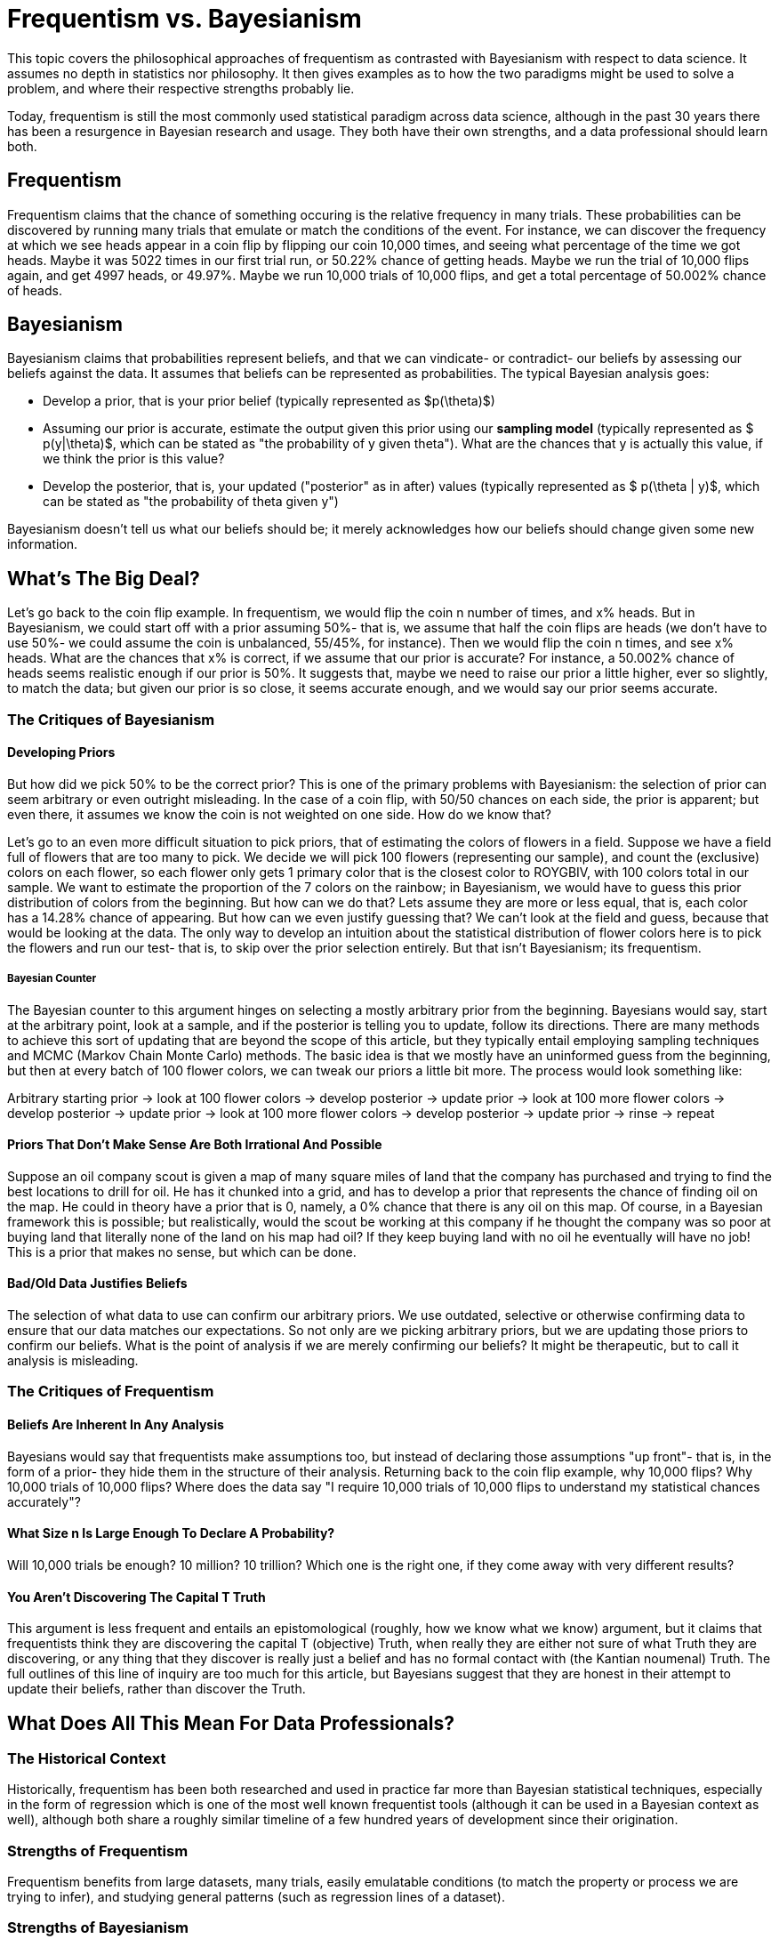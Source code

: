= Frequentism vs. Bayesianism
:page-mathjax: true

This topic covers the philosophical approaches of frequentism as contrasted with Bayesianism with respect to data science. It assumes no depth in statistics nor philosophy. It then gives examples as to how the two paradigms might be used to solve a problem, and where their respective strengths probably lie.

Today, frequentism is still the most commonly used statistical paradigm across data science, although in the past 30 years there has been a resurgence in Bayesian research and usage. They both have their own strengths, and a data professional should learn both.

== Frequentism

Frequentism claims that the chance of something occuring is the relative frequency in many trials. These probabilities can be discovered by running many trials that emulate or match the conditions of the event. For instance, we can discover the frequency at which we see heads appear in a coin flip by flipping our coin 10,000 times, and seeing what percentage of the time we got heads. Maybe it was 5022 times in our first trial run, or 50.22% chance of getting heads. Maybe we run the trial of 10,000 flips again, and get 4997 heads, or 49.97%. Maybe we run 10,000 trials of 10,000 flips, and get a total percentage of 50.002% chance of heads.

== Bayesianism

Bayesianism claims that probabilities represent beliefs, and that we can vindicate- or contradict- our beliefs by assessing our beliefs against the data. It assumes that beliefs can be represented as probabilities. The typical Bayesian analysis goes:

- Develop a prior, that is your prior belief (typically represented as $p(\theta)$)
- Assuming our prior is accurate, estimate the output given this prior using our *sampling model* (typically represented as $ p(y|\theta)$, which can be stated as "the probability of y given theta"). What are the chances that y is actually this value, if we think the prior is this value?
- Develop the posterior, that is, your updated ("posterior" as in after) values (typically represented as $ p(\theta | y)$, which can be stated as "the probability of theta given y")

Bayesianism doesn't tell us what our beliefs should be; it merely acknowledges how our beliefs should change given some new information.

== What's The Big Deal?

Let's go back to the coin flip example. In frequentism, we would flip the coin n number of times, and x% heads. But in Bayesianism, we could start off with a prior assuming 50%- that is, we assume that half the coin flips are heads (we don't have to use 50%- we could assume the coin is unbalanced, 55/45%, for instance). Then we would flip the coin n times, and see x% heads. What are the chances that x% is correct, if we assume that our prior is accurate? For instance, a 50.002% chance of heads seems realistic enough if our prior is 50%. It suggests that, maybe we need to raise our prior a little higher, ever so slightly, to match the data; but given our prior is so close, it seems accurate enough, and we would say our prior seems accurate.

=== The Critiques of Bayesianism

==== Developing Priors

But how did we pick 50% to be the correct prior? This is one of the primary problems with Bayesianism: the selection of prior can seem arbitrary or even outright misleading. In the case of a coin flip, with 50/50 chances on each side, the prior is apparent; but even there, it assumes we know the coin is not weighted on one side. How do we know that?

Let's go to an even more difficult situation to pick priors, that of estimating the colors of flowers in a field. Suppose we have a field full of flowers that are too many to pick. We decide we will pick 100 flowers (representing our sample), and count the (exclusive) colors on each flower, so each flower only gets 1 primary color that is the closest color to ROYGBIV, with 100 colors total in our sample. We want to estimate the proportion of the 7 colors on the rainbow; in Bayesianism, we would have to guess this prior distribution of colors from the beginning. But how can we do that? Lets assume they are more or less equal, that is, each color has a 14.28% chance of appearing. But how can we even justify guessing that? We can't look at the field and guess, because that would be looking at the data. The only way to develop an intuition about the statistical distribution of flower colors here is to pick the flowers and run our test- that is, to skip over the prior selection entirely. But that isn't Bayesianism; its frequentism.

===== Bayesian Counter

The Bayesian counter to this argument hinges on selecting a mostly arbitrary prior from the beginning. Bayesians would say, start at the arbitrary point, look at a sample, and if the posterior is telling you to update, follow its directions. There are many methods to achieve this sort of updating that are beyond the scope of this article, but they typically entail employing sampling techniques and MCMC (Markov Chain Monte Carlo) methods. The basic idea is that we mostly have an uninformed guess from the beginning, but then at every batch of 100 flower colors, we can tweak our priors a little bit more. The process would look something like:

Arbitrary starting prior -> look at 100 flower colors -> develop posterior -> update prior -> look at 100 more flower colors -> develop posterior -> update prior -> look at 100 more flower colors -> develop posterior -> update prior -> rinse -> repeat

==== Priors That Don't Make Sense Are Both Irrational And Possible

Suppose an oil company scout is given a map of many square miles of land that the company has purchased and trying to find the best locations to drill for oil. He has it chunked into a grid, and has to develop a prior that represents the chance of finding oil on the map. He could in theory have a prior that is 0, namely, a 0% chance that there is any oil on this map. Of course, in a Bayesian framework this is possible; but realistically, would the scout be working at this company if he thought the company was so poor at buying land that literally none of the land on his map had oil? If they keep buying land with no oil he eventually will have no job! This is a prior that makes no sense, but which can be done.

==== Bad/Old Data Justifies Beliefs

The selection of what data to use can confirm our arbitrary priors. We use outdated, selective or otherwise confirming data to ensure that our data matches our expectations. So not only are we picking arbitrary priors, but we are updating those priors to confirm our beliefs. What is the point of analysis if we are merely confirming our beliefs? It might be therapeutic, but to call it analysis is misleading.

=== The Critiques of Frequentism

==== Beliefs Are Inherent In Any Analysis

Bayesians would say that frequentists make assumptions too, but instead of declaring those assumptions "up front"- that is, in the form of a prior- they hide them in the structure of their analysis. Returning back to the coin flip example, why 10,000 flips? Why 10,000 trials of 10,000 flips? Where does the data say "I require 10,000 trials of 10,000 flips to understand my statistical chances accurately"?

==== What Size n Is Large Enough To Declare A Probability?

Will 10,000 trials be enough? 10 million? 10 trillion? Which one is the right one, if they come away with very different results? 

==== You Aren't Discovering The Capital T Truth

This argument is less frequent and entails an epistomological (roughly, how we know what we know) argument, but it claims that frequentists think they are discovering the capital T (objective) Truth, when really they are either not sure of what Truth they are discovering, or any thing that they discover is really just a belief and has no formal contact with (the Kantian noumenal) Truth. The full outlines of this line of inquiry are too much for this article, but Bayesians suggest that they are honest in their attempt to update their beliefs, rather than discover the Truth.


== What Does All This Mean For Data Professionals?

=== The Historical Context

Historically, frequentism has been both researched and used in practice far more than Bayesian statistical techniques, especially in the form of regression which is one of the most well known frequentist tools (although it can be used in a Bayesian context as well), although both share a roughly similar timeline of a few hundred years of development since their origination.

=== Strengths of Frequentism

Frequentism benefits from large datasets, many trials, easily emulatable conditions (to match the property or process we are trying to infer), and studying general patterns (such as regression lines of a dataset).

=== Strengths of Bayesianism

Bayesian analysis benefits from smaller datasets (relying on priors to overcome the lack of data), flexibility of analysis (since we are working with beliefs, not ground Truths), updating distributions instead of point estimates, and can accommodate patterns which are hard to generalize.



